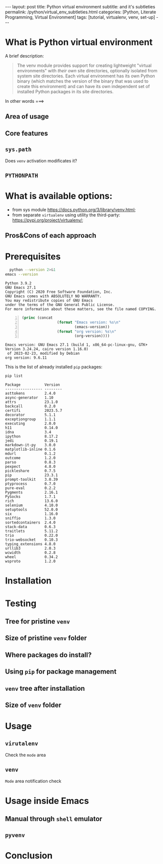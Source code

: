 #+BEGIN_EXPORT html
---
layout: post
title: Python virtual environment
subtitle: and it's subtleties
permalink: /python/virtual_env_subtleties.html
categories: [Python, Literate Programming, Virtual Environment]
tags: [tutorial, virtualenv, venv, set-up]
---
#+END_EXPORT

#+STARTUP: showall indent
#+OPTIONS: tags:nil num:nil \n:nil @:t ::t |:t ^:{} _:{} *:t
#+TOC: headlines 2
#+PROPERTY:header-args :results output :exports both :eval no-export
#+CATEGORY: Venv
#+TODO: RAW INIT TODO ACTIVE | DONE


* What is Python virtual environment
A brief description:

#+begin_quote
The venv module provides support for creating lightweight "virtual
environments" with /their own/ site directories, optionally isolated
from system site directories. Each virtual environment has its own
Python binary (which matches the version of the binary that was used
to create this environment) and can have its own independent set of
installed Python packages in its site directories.
#+end_quote

In other words ===>

** Area of usage

** Core features

** =sys.path=
Does ~venv~ activation modificates it?

** =PYTHONPATH=

* What is available options:
- from sys module https://docs.python.org/3/library/venv.html;
- from separate ~virtualenv~ using utility the third-party:
  https://pypi.org/project/virtualenv/;



** Pros&Cons of each approach


* Prerequisites
#+begin_src sh :results output :exports both
  python --version 2>&1
emacs --version
#+end_src

#+RESULTS:
: Python 3.9.2
: GNU Emacs 27.1
: Copyright (C) 2020 Free Software Foundation, Inc.
: GNU Emacs comes with ABSOLUTELY NO WARRANTY.
: You may redistribute copies of GNU Emacs
: under the terms of the GNU General Public License.
: For more information about these matters, see the file named COPYING.


#+begin_src emacs-lisp -n :exports both
  (princ (concat
                  (format "Emacs version: %s\n"
                          (emacs-version))
                  (format "org version: %s\n"
                          (org-version))))
#+end_src

#+RESULTS:
: Emacs version: GNU Emacs 27.1 (build 1, x86_64-pc-linux-gnu, GTK+ Version 3.24.24, cairo version 1.16.0)
:  of 2023-02-23, modified by Debian
: org version: 9.6.11

This is the list of already installed ~pip~ packages:

#+begin_src sh :results output :exports both
pip list
#+end_src

#+RESULTS:
#+begin_example
Package           Version
----------------- --------
asttokens         2.4.0
async-generator   1.10
attrs             23.1.0
backcall          0.2.0
certifi           2023.5.7
decorator         5.1.1
exceptiongroup    1.1.1
executing         2.0.0
h11               0.14.0
idna              3.4
ipython           8.17.2
jedi              0.19.1
markdown-it-py    3.0.0
matplotlib-inline 0.1.6
mdurl             0.1.2
outcome           1.2.0
parso             0.8.3
pexpect           4.8.0
pickleshare       0.7.5
pip               23.3.1
prompt-toolkit    3.0.39
ptyprocess        0.7.0
pure-eval         0.2.2
Pygments          2.16.1
PySocks           1.7.1
rich              13.6.0
selenium          4.10.0
setuptools        52.0.0
six               1.16.0
sniffio           1.3.0
sortedcontainers  2.4.0
stack-data        0.6.3
traitlets         5.11.2
trio              0.22.0
trio-websocket    0.10.3
typing_extensions 4.8.0
urllib3           2.0.3
wcwidth           0.2.8
wheel             0.34.2
wsproto           1.2.0
#+end_example


* Installation

* Testing

** Tree for pristine ~venv~

** Size of pristine ~venv~ folder

** Where packages do install?

** Using ~pip~ for package management

** ~venv~ tree after installation

** Size of ~venv~ folder


* Usage

** ~virutalenv~
Check the =mode= area

** ~venv~
=Mode= area notification check

* Usage inside Emacs

** Manual through =shell= emulator

** ~pyvenv~

* Conclusion
